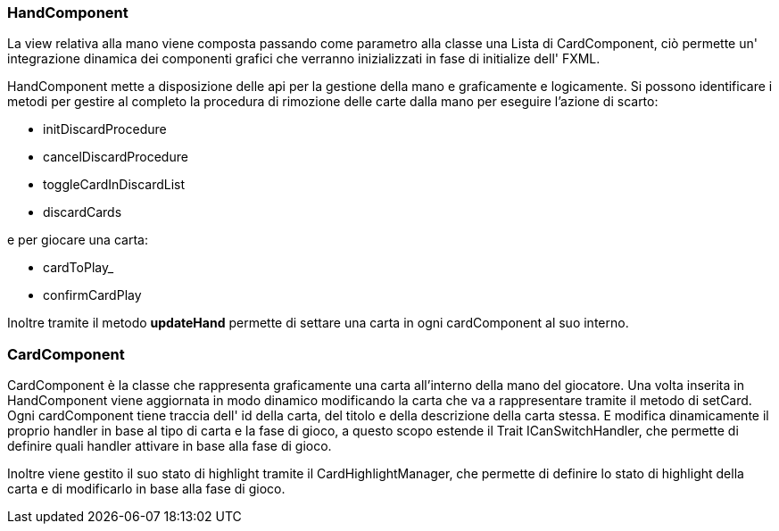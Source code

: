 === HandComponent
La view relativa alla mano viene composta passando come parametro alla classe una Lista di CardComponent, ciò permette un' integrazione dinamica dei componenti grafici che verranno inizializzati in fase di initialize dell' FXML.

HandComponent mette a disposizione delle api per la gestione della mano e graficamente e logicamente.
 Si possono identificare i metodi per gestire al completo la procedura di rimozione delle carte dalla mano per eseguire l'azione di scarto:

- initDiscardProcedure
- cancelDiscardProcedure
- toggleCardInDiscardList
- discardCards

e per giocare una carta:

- cardToPlay_
- confirmCardPlay

Inoltre tramite il metodo *updateHand* permette di settare una carta in ogni cardComponent al suo interno.

=== CardComponent
CardComponent è la classe che rappresenta graficamente una carta all'interno della mano del giocatore.
Una volta inserita in HandComponent viene aggiornata in modo dinamico modificando la carta che va a rappresentare tramite il metodo di setCard.
Ogni cardComponent tiene traccia dell' id della carta, del titolo e della descrizione della carta stessa.
E modifica dinamicamente il proprio handler in base al tipo di carta e la fase di gioco, a questo scopo estende il Trait ICanSwitchHandler, che permette di definire quali handler attivare in base alla fase di gioco.

Inoltre viene gestito il suo stato di highlight tramite il CardHighlightManager, che permette di definire lo stato di highlight della carta e di modificarlo in base alla fase di gioco.
